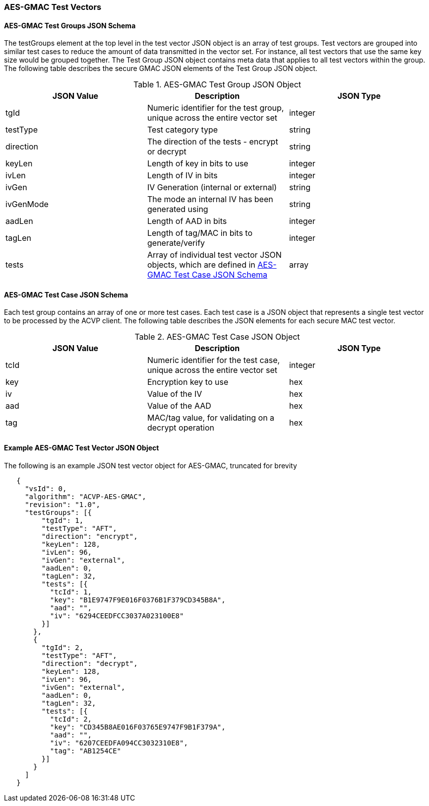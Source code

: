 [[gmac_test_vectors]]
=== AES-GMAC Test Vectors

[[gmac_tgjs]]
==== AES-GMAC Test Groups JSON Schema

The testGroups element at the top level in the test vector JSON object is an array of test groups. Test vectors are grouped into similar test cases to reduce the amount of data transmitted in the vector set. For instance, all test vectors that use the same key size would be grouped together. The Test Group JSON object contains meta data that applies to all test vectors within the group. The following table describes the secure GMAC JSON elements of the Test Group JSON object.

[[gmac_vs_tg_table]]
.AES-GMAC Test Group JSON Object
|===
| JSON Value | Description | JSON Type

| tgId | Numeric identifier for the test group, unique across the entire vector set | integer
| testType | Test category type | string
| direction | The direction of the tests - encrypt or decrypt | string
| keyLen | Length of key in bits to use | integer
| ivLen | Length of IV in bits | integer
| ivGen | IV Generation (internal or external) | string
| ivGenMode | The mode an internal IV has been generated using | string
| aadLen | Length of AAD in bits | integer
| tagLen | Length of tag/MAC in bits to generate/verify | integer
| tests | Array of individual test vector JSON objects, which are defined in <<gmac_tcjs>> | array
|===

[[gmac_tcjs]]
==== AES-GMAC Test Case JSON Schema

Each test group contains an array of one or more test cases. Each test case is a JSON object that represents a single test vector to be processed by the ACVP client. The following table describes the JSON
elements for each secure MAC test vector.

[[gmac_vs_tc_table]]
.AES-GMAC Test Case JSON Object
|===
| JSON Value | Description | JSON Type

| tcId | Numeric identifier for the test case, unique across the entire vector set | integer
| key | Encryption key to use | hex
| iv | Value of the IV | hex
| aad | Value of the AAD | hex
| tag | MAC/tag value, for validating on a decrypt operation | hex
|===


[[gmac_test_vec_ex]]
==== Example AES-GMAC Test Vector JSON Object

The following is an example JSON test vector object for AES-GMAC, truncated for brevity

[source, json]
----
   {
     "vsId": 0,
     "algorithm": "ACVP-AES-GMAC",
     "revision": "1.0",
     "testGroups": [{
         "tgId": 1,
         "testType": "AFT",
         "direction": "encrypt",
         "keyLen": 128,
         "ivLen": 96,
         "ivGen": "external",
         "aadLen": 0,
         "tagLen": 32,
         "tests": [{
           "tcId": 1,
           "key": "B1E9747F9E016F0376B1F379CD345B8A",
           "aad": "",
           "iv": "6294CEEDFCC3037A023100E8"
         }]
       },
       {
         "tgId": 2,
         "testType": "AFT",
         "direction": "decrypt",
         "keyLen": 128,
         "ivLen": 96,
         "ivGen": "external",
         "aadLen": 0,
         "tagLen": 32,
         "tests": [{
           "tcId": 2,
           "key": "CD345B8AE016F03765E9747F9B1F379A",
           "aad": "",
           "iv": "6207CEEDFA094CC3032310E8",
           "tag": "AB1254CE"
         }]
       }
     ]
   }
----
